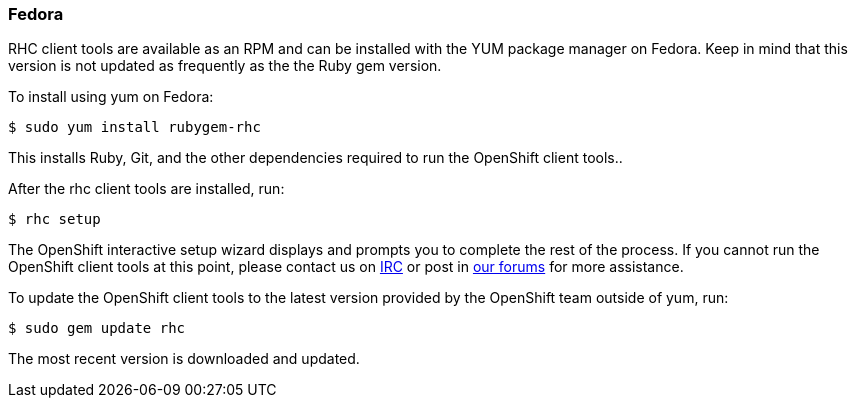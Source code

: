 [[fedora]]
Fedora
~~~~~~

RHC client tools are available as an RPM and can be installed with the
YUM package manager on Fedora. Keep in mind that this version is not
updated as frequently as the the Ruby gem version.

To install using yum on Fedora:

------------------------------
$ sudo yum install rubygem-rhc
------------------------------

This installs Ruby, Git, and the other dependencies required to run the
OpenShift client tools..

After the rhc client tools are installed, run:

-----------
$ rhc setup
-----------

The OpenShift interactive setup wizard displays and prompts you to
complete the rest of the process. If you cannot run the OpenShift client
tools at this point, please contact us on
http://webchat.freenode.net/?channels=openshift&uio=d4[IRC] or post in
link:/forums/openshift[our forums] for more assistance.

To update the OpenShift client tools to the latest version provided by
the OpenShift team outside of yum, run:

---------------------
$ sudo gem update rhc
---------------------

The most recent version is downloaded and updated.
